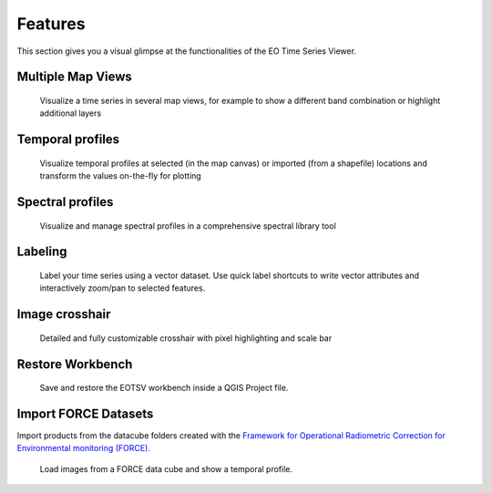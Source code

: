 ========
Features
========

This section gives you a visual glimpse at the functionalities of the EO Time Series Viewer.


Multiple Map Views
------------------

.. figure:: /img/mapview_concept.png
   :width: 100%

   Visualize a time series in several map views, for example to show a different band combination or highlight additional layers

Temporal profiles
-----------------

.. figure:: /img/temporal_profile_panel.png
   :width: 100%

   Visualize temporal profiles at selected (in the map canvas) or imported (from a shapefile) locations and transform
   the values on-the-fly for plotting

Spectral profiles
-----------------

.. figure:: /img/speclib.png
   :width: 100%

   Visualize and manage spectral profiles in a comprehensive spectral library tool


Labeling
--------


.. figure:: /img/quicklabel_example_select_and_write.gif

   Label your time series using a vector dataset. Use quick label shortcuts to
   write vector attributes and interactively zoom/pan to selected features.


Image crosshair
---------------

.. figure:: /img/gallery_crosshair.png
   :height: 500px

   Detailed and fully customizable crosshair with pixel highlighting and scale bar


Restore Workbench
-----------------

.. figure:: /img/project_restore.webp

    Save and restore the EOTSV workbench inside a QGIS Project file.

Import FORCE Datasets
---------------------

Import products from the datacube folders created with the
`Framework for Operational Radiometric Correction for Environmental monitoring (FORCE)
<https://force-eo.readthedocs.io/en/latest/components/lower-level/level2/format.html#naming-convention>`_.

.. figure:: /img/import_force_products.gif

    Load images from a FORCE data cube and show a temporal profile.

